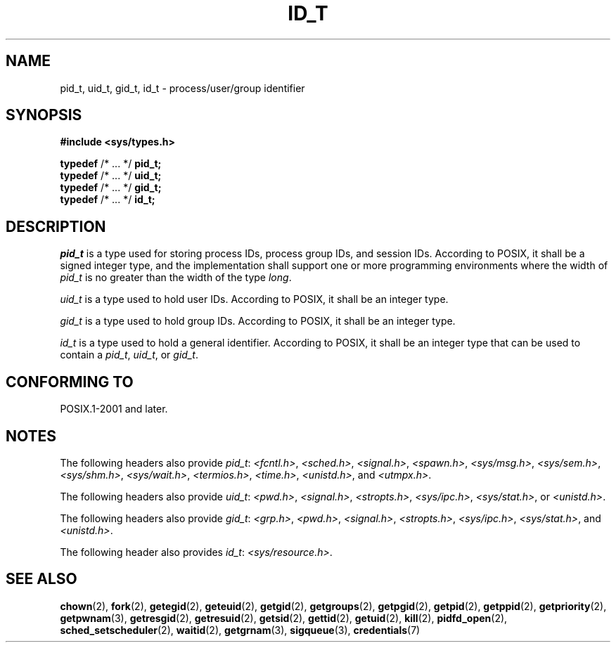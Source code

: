 .\" Copyright (c) 2020-2022 by Alejandro Colomar <colomar.6.4.3@gmail.com>
.\" and Copyright (c) 2020 by Michael Kerrisk <mtk.manpages@gmail.com>
.\"
.\" SPDX-License-Identifier: Linux-man-pages-copyleft
.\"
.\"
.TH ID_T 3 2021-11-02 Linux "Linux Programmer's Manual"
.SH NAME
pid_t, uid_t, gid_t, id_t \- process/user/group identifier
.SH SYNOPSIS
.nf
.B #include <sys/types.h>
.PP
.BR typedef " /* ... */ " pid_t;
.BR typedef " /* ... */ " uid_t;
.BR typedef " /* ... */ " gid_t;
.BR typedef " /* ... */ " id_t;
.fi
.SH DESCRIPTION
.I pid_t
is a type used for storing process IDs, process group IDs, and session IDs.
According to POSIX, it shall be a signed integer type,
and the implementation shall support one or more programming environments
where the width of
.I pid_t
is no greater than the width of the type
.IR long .
.PP
.I uid_t
is a type used to hold user IDs.
According to POSIX,
it shall be an integer type.
.PP
.I gid_t
is a type used to hold group IDs.
According to POSIX,
it shall be an integer type.
.PP
.I id_t
is a type used to hold a general identifier.
According to POSIX,
it shall be an integer type that can be used to contain a
.IR pid_t ,
.IR uid_t ,
or
.IR gid_t .
.SH CONFORMING TO
POSIX.1-2001 and later.
.SH NOTES
The following headers also provide
.IR pid_t :
.IR <fcntl.h> ,
.IR <sched.h> ,
.IR <signal.h> ,
.IR <spawn.h> ,
.IR <sys/msg.h> ,
.IR <sys/sem.h> ,
.IR <sys/shm.h> ,
.IR <sys/wait.h> ,
.IR <termios.h> ,
.IR <time.h> ,
.IR <unistd.h> ,
and
.IR <utmpx.h> .
.PP
The following headers also provide
.IR uid_t :
.IR <pwd.h> ,
.IR <signal.h> ,
.IR <stropts.h> ,
.IR <sys/ipc.h> ,
.IR <sys/stat.h> ,
or
.IR <unistd.h> .
.PP
The following headers also provide
.IR gid_t :
.IR <grp.h> ,
.IR <pwd.h> ,
.IR <signal.h> ,
.IR <stropts.h> ,
.IR <sys/ipc.h> ,
.IR <sys/stat.h> ,
and
.IR <unistd.h> .
.PP
The following header also provides
.IR id_t :
.IR <sys/resource.h> .
.SH SEE ALSO
.BR chown (2),
.BR fork (2),
.BR getegid (2),
.BR geteuid (2),
.BR getgid (2),
.BR getgroups (2),
.BR getpgid (2),
.BR getpid (2),
.BR getppid (2),
.BR getpriority (2),
.BR getpwnam (3),
.BR getresgid (2),
.BR getresuid (2),
.BR getsid (2),
.BR gettid (2),
.BR getuid (2),
.BR kill (2),
.BR pidfd_open (2),
.BR sched_setscheduler (2),
.BR waitid (2),
.BR getgrnam (3),
.BR sigqueue (3),
.BR credentials (7)
